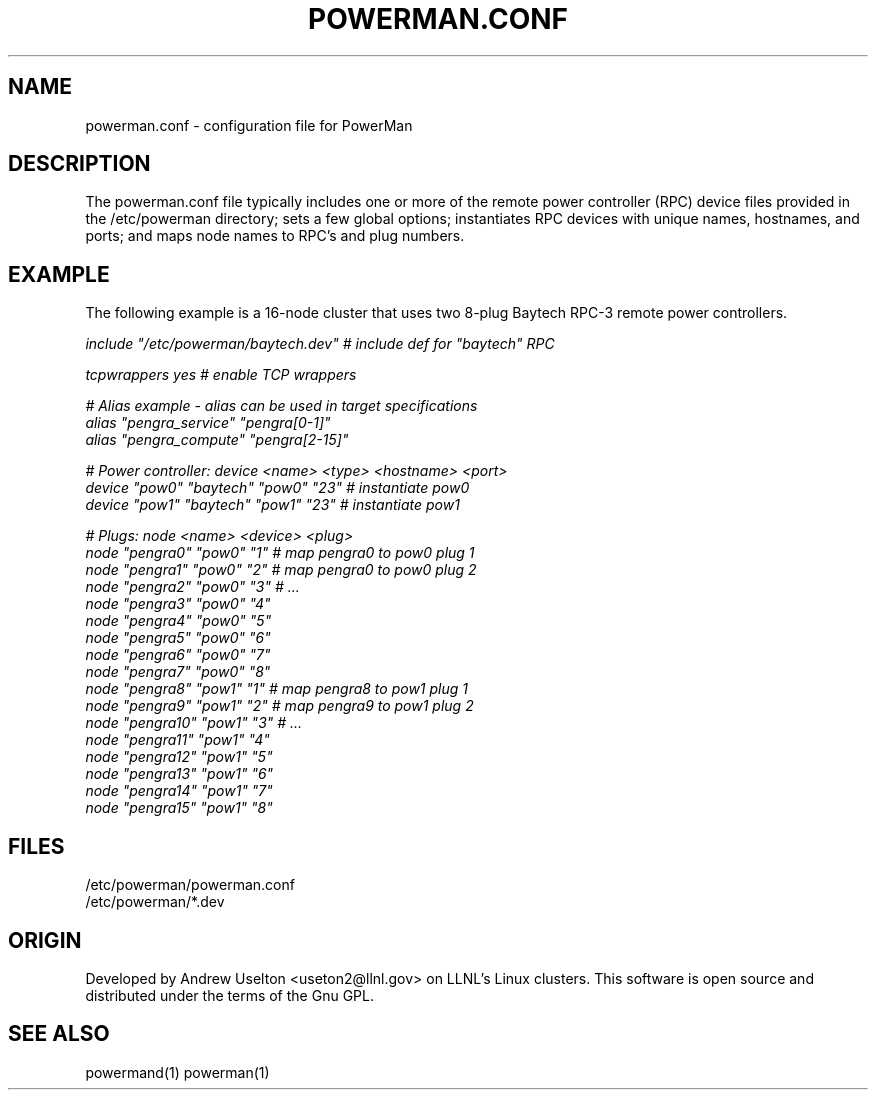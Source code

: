 \."#################################################################
\."$Id$
\."by Andrew C. Uselton <uselton2@llnl.gov> 
\."#################################################################
\."  Copyright (C) 2001-2002 The Regents of the University of California.
\."  Produced at Lawrence Livermore National Laboratory (cf, DISCLAIMER).
\."  Written by Andrew Uselton (uselton2@llnl.gov>
\."  UCRL-CODE-2002-008.
\."  
\."  This file is part of PowerMan, a remote power management program.
\."  For details, see <http://www.llnl.gov/linux/powerman/>.
\."  
\."  PowerMan is free software; you can redistribute it and/or modify it under
\."  the terms of the GNU General Public License as published by the Free
\."  Software Foundation; either version 2 of the License, or (at your option)
\."  any later version.
\."  
\."  PowerMan is distributed in the hope that it will be useful, but WITHOUT 
\."  ANY WARRANTY; without even the implied warranty of MERCHANTABILITY or 
\."  FITNESS FOR A PARTICULAR PURPOSE.  See the GNU General Public License 
\."  for more details.
\."  
\."  You should have received a copy of the GNU General Public License along
\."  with PowerMan; if not, write to the Free Software Foundation, Inc.,
\."  59 Temple Place, Suite 330, Boston, MA  02111-1307  USA.
\."#################################################################
.\"
.TH POWERMAN.CONF 1 "Release 1.0" "LLNL" "POWERMAN.CONF"

.SH NAME
powerman.conf \- configuration file for PowerMan

.SH DESCRIPTION
The powerman.conf file typically includes one or more of the remote power 
controller (RPC) device files provided in the /etc/powerman directory; 
sets a few global options; 
instantiates RPC devices with unique names, hostnames, and ports;  
and maps node names to RPC's and plug numbers.
.SH EXAMPLE
The following example is a 16-node cluster that uses two 8-plug
Baytech RPC-3 remote power controllers.
.LP
.nf \fI
include "/etc/powerman/baytech.dev"  # include def for "baytech" RPC

tcpwrappers yes                      # enable TCP wrappers

# Alias example - alias can be used in target specifications
alias "pengra_service" "pengra[0-1]"
alias "pengra_compute" "pengra[2-15]"

# Power controller: device <name> <type> <hostname> <port>
device "pow0" "baytech" "pow0" "23"  # instantiate pow0
device "pow1" "baytech" "pow1" "23"  # instantiate pow1

# Plugs: node <name> <device> <plug>
node "pengra0" "pow0" "1"    # map pengra0 to pow0 plug 1
node "pengra1" "pow0" "2"    # map pengra0 to pow0 plug 2
node "pengra2" "pow0" "3"    # ...
node "pengra3" "pow0" "4"
node "pengra4" "pow0" "5"
node "pengra5" "pow0" "6"
node "pengra6" "pow0" "7"
node "pengra7" "pow0" "8"
node "pengra8" "pow1" "1"    # map pengra8 to pow1 plug 1
node "pengra9" "pow1" "2"    # map pengra9 to pow1 plug 2
node "pengra10" "pow1" "3"   # ...
node "pengra11" "pow1" "4"
node "pengra12" "pow1" "5"
node "pengra13" "pow1" "6"
node "pengra14" "pow1" "7"
node "pengra15" "pow1" "8" \fR
.fi
.SH "FILES"
/etc/powerman/powerman.conf
.br
/etc/powerman/*.dev
.SH "ORIGIN"
Developed by Andrew  Uselton <useton2@llnl.gov> on LLNL's Linux 
clusters.  This software is open source and distributed under
the terms of the Gnu GPL.  
.SH "SEE ALSO"
powermand(1) powerman(1)

